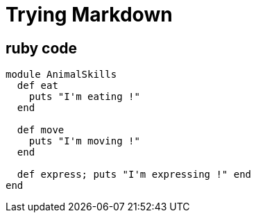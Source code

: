 = Trying Markdown

## ruby code

```ruby
module AnimalSkills
  def eat
    puts "I'm eating !"
  end
 
  def move
    puts "I'm moving !"
  end
 
  def express; puts "I'm expressing !" end
end
```
